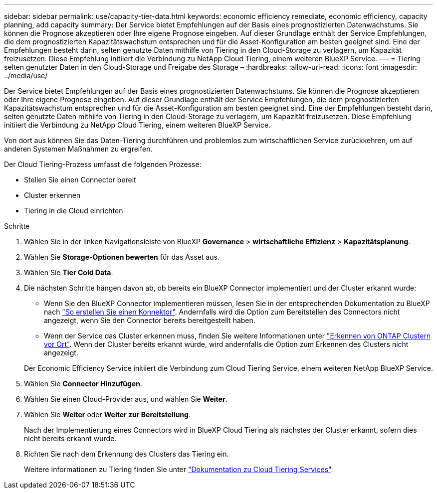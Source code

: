---
sidebar: sidebar 
permalink: use/capacity-tier-data.html 
keywords: economic efficiency remediate, economic efficiency, capacity planning, add capacity 
summary: Der Service bietet Empfehlungen auf der Basis eines prognostizierten Datenwachstums. Sie können die Prognose akzeptieren oder Ihre eigene Prognose eingeben. Auf dieser Grundlage enthält der Service Empfehlungen, die dem prognostizierten Kapazitätswachstum entsprechen und für die Asset-Konfiguration am besten geeignet sind. Eine der Empfehlungen besteht darin, selten genutzte Daten mithilfe von Tiering in den Cloud-Storage zu verlagern, um Kapazität freizusetzen. Diese Empfehlung initiiert die Verbindung zu NetApp Cloud Tiering, einem weiteren BlueXP Service. 
---
= Tiering selten genutzter Daten in den Cloud-Storage und Freigabe des Storage –
:hardbreaks:
:allow-uri-read: 
:icons: font
:imagesdir: ../media/use/


[role="lead"]
Der Service bietet Empfehlungen auf der Basis eines prognostizierten Datenwachstums. Sie können die Prognose akzeptieren oder Ihre eigene Prognose eingeben. Auf dieser Grundlage enthält der Service Empfehlungen, die dem prognostizierten Kapazitätswachstum entsprechen und für die Asset-Konfiguration am besten geeignet sind. Eine der Empfehlungen besteht darin, selten genutzte Daten mithilfe von Tiering in den Cloud-Storage zu verlagern, um Kapazität freizusetzen. Diese Empfehlung initiiert die Verbindung zu NetApp Cloud Tiering, einem weiteren BlueXP Service.

Von dort aus können Sie das Daten-Tiering durchführen und problemlos zum wirtschaftlichen Service zurückkehren, um auf anderen Systemen Maßnahmen zu ergreifen.

Der Cloud Tiering-Prozess umfasst die folgenden Prozesse:

* Stellen Sie einen Connector bereit
* Cluster erkennen
* Tiering in die Cloud einrichten


.Schritte
. Wählen Sie in der linken Navigationsleiste von BlueXP *Governance* > *wirtschaftliche Effizienz* > *Kapazitätsplanung*.
. Wählen Sie *Storage-Optionen bewerten* für das Asset aus.
. Wählen Sie *Tier Cold Data*.
. Die nächsten Schritte hängen davon ab, ob bereits ein BlueXP Connector implementiert und der Cluster erkannt wurde:
+
** Wenn Sie den BlueXP Connector implementieren müssen, lesen Sie in der entsprechenden Dokumentation zu BlueXP nach https://docs.netapp.com/us-en/cloud-manager-setup-admin/concept-connectors.html["So erstellen Sie einen Konnektor"^]. Andernfalls wird die Option zum Bereitstellen des Connectors nicht angezeigt, wenn Sie den Connector bereits bereitgestellt haben.
** Wenn der Service das Cluster erkennen muss, finden Sie weitere Informationen unter https://docs.netapp.com/us-en/cloud-manager-ontap-onprem/task-discovering-ontap.html["Erkennen von ONTAP Clustern vor Ort"^]. Wenn der Cluster bereits erkannt wurde, wird andernfalls die Option zum Erkennen des Clusters nicht angezeigt.


+
Der Economic Efficiency Service initiiert die Verbindung zum Cloud Tiering Service, einem weiteren NetApp BlueXP Service.

. Wählen Sie *Connector Hinzufügen*.
. Wählen Sie einen Cloud-Provider aus, und wählen Sie *Weiter*.
. Wählen Sie *Weiter* oder *Weiter zur Bereitstellung*.
+
Nach der Implementierung eines Connectors wird in BlueXP Cloud Tiering als nächstes der Cluster erkannt, sofern dies nicht bereits erkannt wurde.

. Richten Sie nach dem Erkennung des Clusters das Tiering ein.
+
Weitere Informationen zu Tiering finden Sie unter https://docs.netapp.com/us-en/cloud-manager-tiering/index.html["Dokumentation zu Cloud Tiering Services"^].


